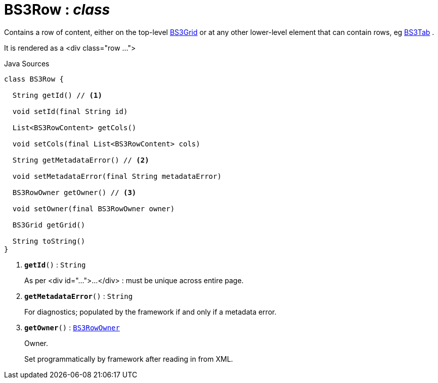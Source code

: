 = BS3Row : _class_
:Notice: Licensed to the Apache Software Foundation (ASF) under one or more contributor license agreements. See the NOTICE file distributed with this work for additional information regarding copyright ownership. The ASF licenses this file to you under the Apache License, Version 2.0 (the "License"); you may not use this file except in compliance with the License. You may obtain a copy of the License at. http://www.apache.org/licenses/LICENSE-2.0 . Unless required by applicable law or agreed to in writing, software distributed under the License is distributed on an "AS IS" BASIS, WITHOUT WARRANTIES OR  CONDITIONS OF ANY KIND, either express or implied. See the License for the specific language governing permissions and limitations under the License.

Contains a row of content, either on the top-level xref:system:generated:index/applib/layout/grid/bootstrap3/BS3Grid.adoc[BS3Grid] or at any other lower-level element that can contain rows, eg xref:system:generated:index/applib/layout/grid/bootstrap3/BS3Tab.adoc[BS3Tab] .

It is rendered as a <div class="row ...">

.Java Sources
[source,java]
----
class BS3Row {

  String getId() // <.>

  void setId(final String id)

  List<BS3RowContent> getCols()

  void setCols(final List<BS3RowContent> cols)

  String getMetadataError() // <.>

  void setMetadataError(final String metadataError)

  BS3RowOwner getOwner() // <.>

  void setOwner(final BS3RowOwner owner)

  BS3Grid getGrid()

  String toString()
}
----

<.> `[teal]#*getId*#()` : `String`
+
--
As per <div id="...">...</div> : must be unique across entire page.
--
<.> `[teal]#*getMetadataError*#()` : `String`
+
--
For diagnostics; populated by the framework if and only if a metadata error.
--
<.> `[teal]#*getOwner*#()` : `xref:system:generated:index/applib/layout/grid/bootstrap3/BS3RowOwner.adoc[BS3RowOwner]`
+
--
Owner.

Set programmatically by framework after reading in from XML.
--


